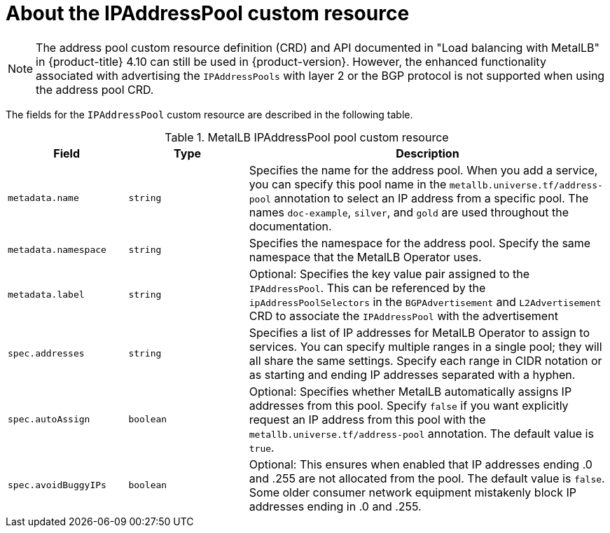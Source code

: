 // Module included in the following assemblies:
//
// * networking/metallb/metallb-configure-address-pools.adoc

:_mod-docs-content-type: REFERENCE
[id="nw-metallb-ipaddresspool-cr_{context}"]
= About the IPAddressPool custom resource

[NOTE]
====
The address pool custom resource definition (CRD) and API documented in "Load balancing with MetalLB" in {product-title} 4.10 can still be used in {product-version}. However, the enhanced functionality associated with advertising the `IPAddressPools` with layer 2 or the BGP protocol is not supported when using the address pool CRD.
====

The fields for the `IPAddressPool` custom resource are described in the following table.

.MetalLB IPAddressPool pool custom resource
[cols="1,1,3a", options="header"]
|===

|Field
|Type
|Description

|`metadata.name`
|`string`
|Specifies the name for the address pool.
When you add a service, you can specify this pool name in the `metallb.universe.tf/address-pool` annotation to select an IP address from a specific pool.
The names `doc-example`, `silver`, and `gold` are used throughout the documentation.

|`metadata.namespace`
|`string`
|Specifies the namespace for the address pool.
Specify the same namespace that the MetalLB Operator uses.

|`metadata.label`
|`string`
|Optional: Specifies the key value pair assigned to the `IPAddressPool`. This can be referenced by the `ipAddressPoolSelectors` in the `BGPAdvertisement` and `L2Advertisement` CRD to associate the `IPAddressPool` with the advertisement

|`spec.addresses`
|`string`
|Specifies a list of IP addresses for MetalLB Operator to assign to services.
You can specify multiple ranges in a single pool; they will all share the same settings.
Specify each range in CIDR notation or as starting and ending IP addresses separated with a hyphen.

|`spec.autoAssign`
|`boolean`
|Optional: Specifies whether MetalLB automatically assigns IP addresses from this pool.
Specify `false` if you want explicitly request an IP address from this pool with the `metallb.universe.tf/address-pool` annotation.
The default value is `true`.

|`spec.avoidBuggyIPs`
|`boolean`
|Optional: This ensures when enabled that IP addresses ending .0 and .255 are not allocated from the pool. The default value is `false`. Some older consumer network equipment mistakenly block IP addresses ending in .0 and .255.

|===
